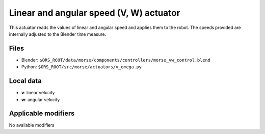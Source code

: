Linear and angular speed (V, W) actuator 
========================================

This actuator reads the values of linear and angular speed and applies them to the robot. The speeds provided are internally adjusted to the Blender time measure.

Files 
-----

-  Blender: ``$ORS_ROOT/data/morse/components/controllers/morse_vw_control.blend``
-  Python: ``$ORS_ROOT/src/morse/actuators/v_omega.py``

Local data 
----------

-  **v**: linear velocity
-  **w**: angular velocity

Applicable modifiers 
--------------------

No available modifiers
